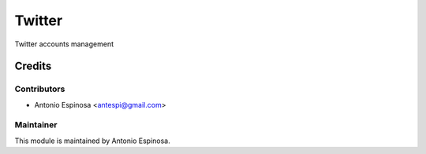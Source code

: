 =======
Twitter
=======

Twitter accounts management

Credits
=======

Contributors
------------

* Antonio Espinosa <antespi@gmail.com>

Maintainer
----------

This module is maintained by Antonio Espinosa.
